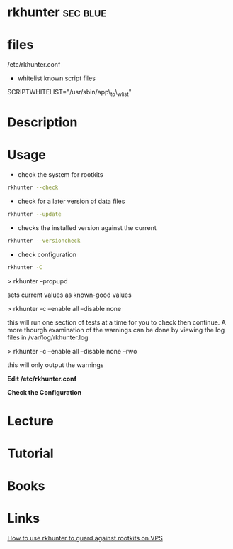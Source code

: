 #+TAGS: sec blue


* rkhunter							   :sec:blue:
* files
/etc/rkhunter.conf

- whitelist known script files
SCRIPTWHITELIST="/usr/sbin/app\_to\_wlist"

* Description
* Usage
- check the system for rootkits
#+BEGIN_SRC sh
rkhunter --check
#+END_SRC

- check for a later version of data files
#+BEGIN_SRC sh
rkhunter --update
#+END_SRC

- checks the installed version against the current
#+BEGIN_SRC sh
rkhunter --versioncheck
#+END_SRC

- check configuration
#+BEGIN_SRC sh
rkhunter -C
#+END_SRC

> rkhunter --propupd

sets current values as known-good values

> rkhunter -c --enable all --disable none

this will run one section of tests at a time for you to check then
continue. A more thourgh examination of the warnings can be done by
viewing the log files in /var/log/rkhunter.log

> rkhunter -c --enable all --disable none --rwo

this will only output the warnings

*Edit /etc/rkhunter.conf*


*Check the Configuration*

* Lecture
* Tutorial
* Books
* Links
[[https://www.digitalocean.com/community/tutorials/how-to-use-rkhunter-to-guard-against-rootkits-on-an-ubuntu-vps][How to use rkhunter to guard against rootkits on VPS]]
